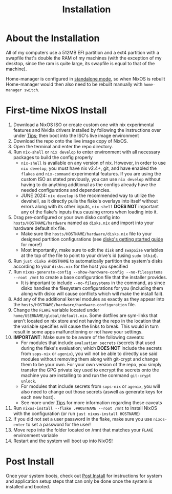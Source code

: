 #+title: Installation
* About the Installation
All of my computers use a 512MB EFI partition and a ext4 partition with a swapfile that's double the RAM of my machines (with the exception of my desktop, since the ram is quite large, its swapfile is equal to that of the machine).

Home-manager is configured in [[https://nix-community.github.io/home-manager/index.html#id-1.2][standalone mode]], so when NixOS is rebuilt Home-manager would then also need to be rebuilt manually with =home-manager switch=.

* First-time NixOS Install
1. Download a NixOS ISO or create custom one with nix experimental features and Nvidia drivers installed by following the instructions over under [[file:tips.org][Tips]]; then boot into the ISO's live image environment
2. Download the repo onto the live image copy of NixOS.
3. Open the terminal and enter the repo directory.
4. Run =nix-shell= or =nix develop= to enter environment with all necessary packages to build the config properly
   - =nix-shell= is available on any version of nix. However, in order to use =nix develop=, you must have nix v2.4+, git, and have enabled the =flakes= and =nix-command= experimental features. If you are using the custom ISO as stated previously, you can use =nix develop= without having to do anything additional as the configs already have the needed configurations and dependencies.
   - JUNE 2024: =nix develop= is the recommended way to utilize the devshell, as it directly pulls the flake's overlays into itself without errors along with its other inputs, =nix-shell= **DOES NOT** important any of the flake's inputs thus causing errors when loading into it.
5. Drag pre-configured or your own disko config into =hosts/HOSTNAME/hardware= named as =disks.nix= and import into your hardware default nix file.
   - Make sure the =hosts/HOSTNAME/hardware/disks.nix= file to your designed partition configurations (see [[https://github.com/nix-community/disko/blob/master/docs/quickstart.md][disko's getting started guide]] for more!)
   - Most importantly, make sure to edit the =disk= and =swapSize= variables at the top of the file to point to your drive's id (using =sudo blkid=).
6. Run =just disko #HOSTNAME= to automatically partition the system's disks according to your =disks.nix= for the host you specified
7. Run =nixos-generate-config --show-hardware-config --no-filesystems --root /mnt= to create a base configuration file that the installer provides.
   - It is important to include =--no-filesystems= in the command, as since disko handles the filesystem configurations for you (including them along with disko will cause conflicts which will make the install fail).
8. Add any of the additional kernel modules as exactly as they appear into the =hosts/HOSTNAME/hardware/hardware-configuration= file.
9. Change the =FLAKE= variable located under =home/USERNAME/global/default.nix=. Some dotfiles are sym-links that aren't located on nix store and not having the repo in the location that the variable specifies will cause the links to break. This would in turn result in some apps malfunctioning or not have your settings.
10. *IMPORTANT*: Make sure to be aware of the following caveats:
    - For modules that include =evaluation secrets= (secrets that used during the flake's evaluation; which *DOES NOT* include the secrets from =sops-nix= or =agenix=), you will not be able to directly use said modules without removing them along with git-crypt and change them to be your own. For your own version of the repo, you simply transfer the GPG private key used to encrypt the secrets onto the machine you are installing to and run the command =git-crypt unlock=.
    - For modules that include secrets from =sops-nix= or =agenix=, you will also need to change out those secrets (aswell as generate keys for each new host).
    - See more under [[file:tips.org][Tips]] for more information regarding these caveats
11. Run =nixos-install --flake .#HOSTNAME --root /mnt= to install NixOS with the configuration (or run =just nixos-install HOSTNAME=)
12. If you did not set a user password in the flake, make sure you use =nixos-enter= to set a password for the user!
13. Move repo into the folder located on /mnt that matches your =FLAKE= environment variable
14. Restart and the system will boot up into NixOS!

* Post Install
Once your system boots, check out [[file:post-install.org][Post Install]] for instructions for system and application setup steps that can only be done once the system is installed and booted.
